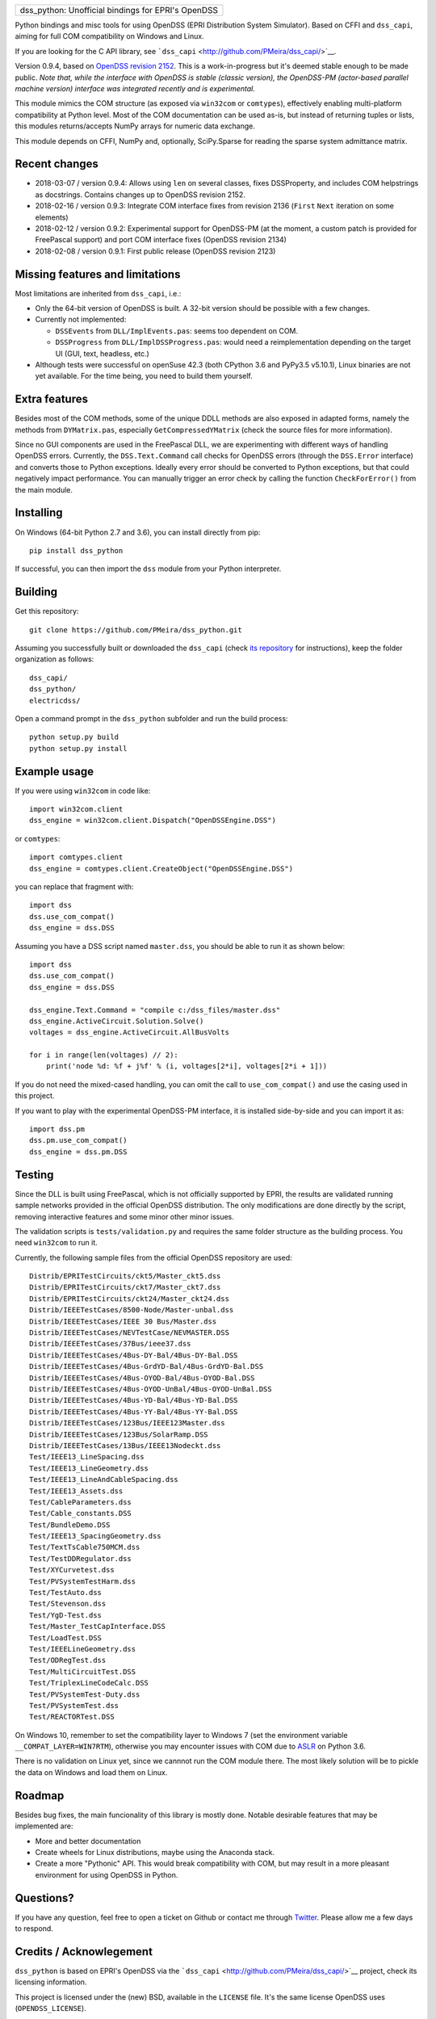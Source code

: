 +-------------------------------------------------------+
| dss\_python: Unofficial bindings for EPRI's OpenDSS   |
+-------------------------------------------------------+

Python bindings and misc tools for using OpenDSS (EPRI Distribution
System Simulator). Based on CFFI and ``dss_capi``, aiming for full COM
compatibility on Windows and Linux.

If you are looking for the C API library, see
```dss_capi`` <http://github.com/PMeira/dss_capi/>`__.

Version 0.9.4, based on `OpenDSS revision
2152 <https://sourceforge.net/p/electricdss/code/2152/tree/>`__. This is
a work-in-progress but it's deemed stable enough to be made public.
*Note that, while the interface with OpenDSS is stable (classic
version), the OpenDSS-PM (actor-based parallel machine version)
interface was integrated recently and is experimental.*

This module mimics the COM structure (as exposed via ``win32com`` or
``comtypes``), effectively enabling multi-platform compatibility at
Python level. Most of the COM documentation can be used as-is, but
instead of returning tuples or lists, this modules returns/accepts NumPy
arrays for numeric data exchange.

This module depends on CFFI, NumPy and, optionally, SciPy.Sparse for
reading the sparse system admittance matrix.

Recent changes
==============

-  2018-03-07 / version 0.9.4: Allows using ``len`` on several classes,
   fixes DSSProperty, and includes COM helpstrings as docstrings.
   Contains changes up to OpenDSS revision 2152.
-  2018-02-16 / version 0.9.3: Integrate COM interface fixes from
   revision 2136 (``First`` ``Next`` iteration on some elements)
-  2018-02-12 / version 0.9.2: Experimental support for OpenDSS-PM (at
   the moment, a custom patch is provided for FreePascal support) and
   port COM interface fixes (OpenDSS revision 2134)
-  2018-02-08 / version 0.9.1: First public release (OpenDSS revision
   2123)

Missing features and limitations
================================

Most limitations are inherited from ``dss_capi``, i.e.:

-  Only the 64-bit version of OpenDSS is built. A 32-bit version should
   be possible with a few changes.
-  Currently not implemented:

   -  ``DSSEvents`` from ``DLL/ImplEvents.pas``: seems too dependent on
      COM.
   -  ``DSSProgress`` from ``DLL/ImplDSSProgress.pas``: would need a
      reimplementation depending on the target UI (GUI, text, headless,
      etc.)

-  Although tests were successful on openSuse 42.3 (both CPython 3.6 and
   PyPy3.5 v5.10.1), Linux binaries are not yet available. For the time
   being, you need to build them yourself.

Extra features
==============

Besides most of the COM methods, some of the unique DDLL methods are
also exposed in adapted forms, namely the methods from ``DYMatrix.pas``,
especially ``GetCompressedYMatrix`` (check the source files for more
information).

Since no GUI components are used in the FreePascal DLL, we are
experimenting with different ways of handling OpenDSS errors. Currently,
the ``DSS.Text.Command`` call checks for OpenDSS errors (through the
``DSS.Error`` interface) and converts those to Python exceptions.
Ideally every error should be converted to Python exceptions, but that
could negatively impact performance. You can manually trigger an error
check by calling the function ``CheckForError()`` from the main module.

Installing
==========

On Windows (64-bit Python 2.7 and 3.6), you can install directly from
pip:

::

    pip install dss_python

If successful, you can then import the ``dss`` module from your Python
interpreter.

Building
========

Get this repository:

::

        git clone https://github.com/PMeira/dss_python.git

Assuming you successfully built or downloaded the ``dss_capi`` (check
`its repository <http://github.com/PMeira/dss_capi/>`__ for
instructions), keep the folder organization as follows:

::

    dss_capi/
    dss_python/
    electricdss/

Open a command prompt in the ``dss_python`` subfolder and run the build
process:

::

    python setup.py build
    python setup.py install

Example usage
=============

If you were using ``win32com`` in code like:

::

    import win32com.client 
    dss_engine = win32com.client.Dispatch("OpenDSSEngine.DSS")

or ``comtypes``:

::

    import comtypes.client
    dss_engine = comtypes.client.CreateObject("OpenDSSEngine.DSS")

you can replace that fragment with:

::

    import dss
    dss.use_com_compat()
    dss_engine = dss.DSS

Assuming you have a DSS script named ``master.dss``, you should be able
to run it as shown below:

::

    import dss
    dss.use_com_compat()
    dss_engine = dss.DSS

    dss_engine.Text.Command = "compile c:/dss_files/master.dss"
    dss_engine.ActiveCircuit.Solution.Solve()
    voltages = dss_engine.ActiveCircuit.AllBusVolts

    for i in range(len(voltages) // 2):
        print('node %d: %f + j%f' % (i, voltages[2*i], voltages[2*i + 1]))

If you do not need the mixed-cased handling, you can omit the call to
``use_com_compat()`` and use the casing used in this project.

If you want to play with the experimental OpenDSS-PM interface, it is
installed side-by-side and you can import it as:

::

    import dss.pm
    dss.pm.use_com_compat()
    dss_engine = dss.pm.DSS

Testing
=======

Since the DLL is built using FreePascal, which is not officially
supported by EPRI, the results are validated running sample networks
provided in the official OpenDSS distribution. The only modifications
are done directly by the script, removing interactive features and some
minor other minor issues.

The validation scripts is ``tests/validation.py`` and requires the same
folder structure as the building process. You need ``win32com`` to run
it.

Currently, the following sample files from the official OpenDSS
repository are used:

::

        Distrib/EPRITestCircuits/ckt5/Master_ckt5.dss
        Distrib/EPRITestCircuits/ckt7/Master_ckt7.dss
        Distrib/EPRITestCircuits/ckt24/Master_ckt24.dss
        Distrib/IEEETestCases/8500-Node/Master-unbal.dss
        Distrib/IEEETestCases/IEEE 30 Bus/Master.dss
        Distrib/IEEETestCases/NEVTestCase/NEVMASTER.DSS
        Distrib/IEEETestCases/37Bus/ieee37.dss
        Distrib/IEEETestCases/4Bus-DY-Bal/4Bus-DY-Bal.DSS
        Distrib/IEEETestCases/4Bus-GrdYD-Bal/4Bus-GrdYD-Bal.DSS
        Distrib/IEEETestCases/4Bus-OYOD-Bal/4Bus-OYOD-Bal.DSS
        Distrib/IEEETestCases/4Bus-OYOD-UnBal/4Bus-OYOD-UnBal.DSS
        Distrib/IEEETestCases/4Bus-YD-Bal/4Bus-YD-Bal.DSS
        Distrib/IEEETestCases/4Bus-YY-Bal/4Bus-YY-Bal.DSS
        Distrib/IEEETestCases/123Bus/IEEE123Master.dss
        Distrib/IEEETestCases/123Bus/SolarRamp.DSS
        Distrib/IEEETestCases/13Bus/IEEE13Nodeckt.dss
        Test/IEEE13_LineSpacing.dss
        Test/IEEE13_LineGeometry.dss
        Test/IEEE13_LineAndCableSpacing.dss
        Test/IEEE13_Assets.dss
        Test/CableParameters.dss
        Test/Cable_constants.DSS
        Test/BundleDemo.DSS
        Test/IEEE13_SpacingGeometry.dss
        Test/TextTsCable750MCM.dss
        Test/TestDDRegulator.dss
        Test/XYCurvetest.dss
        Test/PVSystemTestHarm.dss
        Test/TestAuto.dss
        Test/Stevenson.dss
        Test/YgD-Test.dss 
        Test/Master_TestCapInterface.DSS  
        Test/LoadTest.DSS
        Test/IEEELineGeometry.dss
        Test/ODRegTest.dss
        Test/MultiCircuitTest.DSS
        Test/TriplexLineCodeCalc.DSS
        Test/PVSystemTest-Duty.dss
        Test/PVSystemTest.dss 
        Test/REACTORTest.DSS

On Windows 10, remember to set the compatibility layer to Windows 7 (set
the environment variable ``__COMPAT_LAYER=WIN7RTM``), otherwise you may
encounter issues with COM due to
`ASLR <https://en.wikipedia.org/wiki/Address_space_layout_randomization>`__
on Python 3.6.

There is no validation on Linux yet, since we cannnot run the COM module
there. The most likely solution will be to pickle the data on Windows
and load them on Linux.

Roadmap
=======

Besides bug fixes, the main funcionality of this library is mostly done.
Notable desirable features that may be implemented are:

-  More and better documentation
-  Create wheels for Linux distributions, maybe using the Anaconda
   stack.
-  Create a more "Pythonic" API. This would break compatibility with
   COM, but may result in a more pleasant environment for using OpenDSS
   in Python.

Questions?
==========

If you have any question, feel free to open a ticket on Github or
contact me through `Twitter <https://twitter.com/PCMMeira>`__. Please
allow me a few days to respond.

Credits / Acknowlegement
========================

``dss_python`` is based on EPRI's OpenDSS via the
```dss_capi`` <http://github.com/PMeira/dss_capi/>`__ project, check its
licensing information.

This project is licensed under the (new) BSD, available in the
``LICENSE`` file. It's the same license OpenDSS uses
(``OPENDSS_LICENSE``).

I thank my colleagues at the University of Campinas, Brazil, for
providing feedback and helping me test this module.


